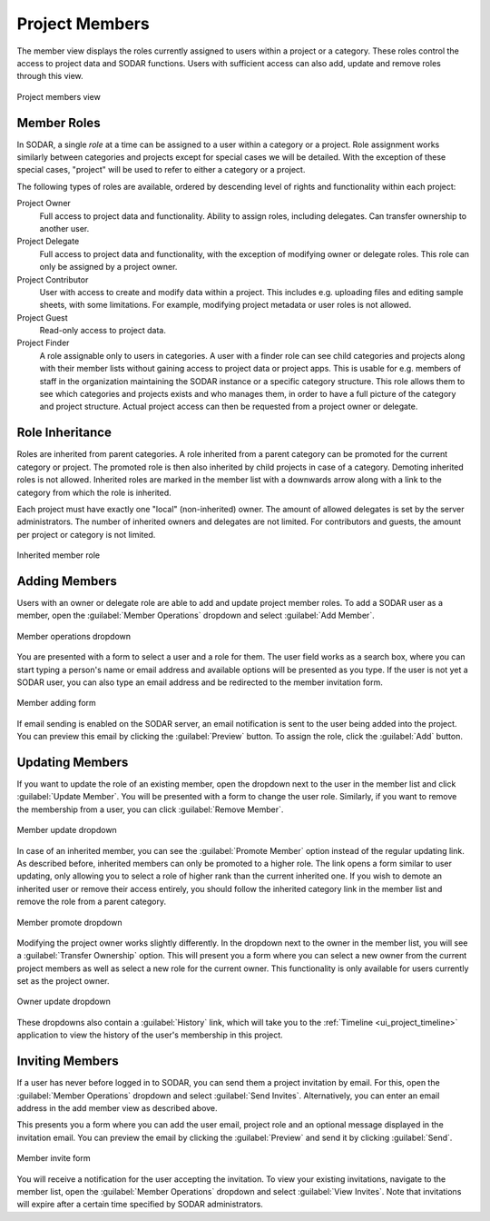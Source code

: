 .. _ui_project_members:

Project Members
^^^^^^^^^^^^^^^

The member view displays the roles currently assigned to users within a
project or a category. These roles control the access to project data and SODAR
functions. Users with sufficient access can also add, update and remove roles
through this view.

.. figure:: _static/sodar_ui/project_members.png
    :align: center
    :scale: 60%

    Project members view


Member Roles
============

In SODAR, a single *role* at a time can be assigned to a user within a category
or a project. Role assignment works similarly between categories and projects
except for special cases we will be detailed. With the exception of these
special cases, "project" will be used to refer to either a category or a
project.

The following types of roles are available, ordered by descending
level of rights and functionality within each project:

Project Owner
    Full access to project data and functionality. Ability to assign roles,
    including delegates. Can transfer ownership to another user.
Project Delegate
    Full access to project data and functionality, with the exception of
    modifying owner or delegate roles. This role can only be assigned by a
    project owner.
Project Contributor
    User with access to create and modify data within a project. This includes
    e.g. uploading files and editing sample sheets, with some limitations. For
    example, modifying project metadata or user roles is not allowed.
Project Guest
    Read-only access to project data.
Project Finder
    A role assignable only to users in categories. A user with a finder role can
    see child categories and projects along with their member lists without
    gaining access to project data or project apps. This is usable for e.g.
    members of staff in the organization maintaining the SODAR instance or a
    specific category structure. This role allows them to see which categories
    and projects exists and who manages them, in order to have a full picture of
    the category and project structure. Actual project access can then be
    requested from a project owner or delegate.


Role Inheritance
================

Roles are inherited from parent categories. A role inherited from a parent
category can be promoted for the current category or project. The promoted role
is then also inherited by child projects in case of a category. Demoting
inherited roles is not allowed. Inherited roles are marked in the member list
with a downwards arrow along with a link to the category from which the role is
inherited.

Each project must have exactly one "local" (non-inherited) owner. The amount of
allowed delegates is set by the server administrators. The number of inherited
owners and delegates are not limited. For contributors and guests, the amount
per project or category is not limited.

.. figure:: _static/sodar_ui/project_members_inherit.png
    :align: center

    Inherited member role


Adding Members
==============

Users with an owner or delegate role are able to add and update project member
roles. To add a SODAR user as a member, open the :guilabel:`Member Operations`
dropdown and select :guilabel:`Add Member`.

.. figure:: _static/sodar_ui/project_members_dropdown.png
    :align: center
    :scale: 80%

    Member operations dropdown

You are presented with a form to select a user and a role for them. The user
field works as a search box, where you can start typing a person's name or email
address and available options will be presented as you type. If the user is not
yet a SODAR user, you can also type an email address and be redirected to the
member invitation form.

.. figure:: _static/sodar_ui/project_members_add.png
    :align: center
    :scale: 65%

    Member adding form

If email sending is enabled on the SODAR server, an email notification is sent
to the user being added into the project. You can preview this email by clicking
the :guilabel:`Preview` button. To assign the role, click the :guilabel:`Add`
button.


Updating Members
================

If you want to update the role of an existing member, open the dropdown next to
the user in the member list and click :guilabel:`Update Member`. You will be
presented with a form to change the user role. Similarly, if you want to remove
the membership from a user, you can click :guilabel:`Remove Member`.

.. figure:: _static/sodar_ui/project_members_update.png
    :align: center
    :scale: 80%

    Member update dropdown

In case of an inherited member, you can see the :guilabel:`Promote Member`
option instead of the regular updating link. As described before, inherited
members can only be promoted to a higher role. The link opens a form similar to
user updating, only allowing you to select a role of higher rank than the
current inherited one. If you wish to demote an inherited user or remove their
access entirely, you should follow the inherited category link in the member
list and remove the role from a parent category.

.. figure:: _static/sodar_ui/project_members_promote.png
    :align: center
    :scale: 80%

    Member promote dropdown

Modifying the project owner works slightly differently. In the dropdown next to
the owner in the member list, you will see a :guilabel:`Transfer Ownership`
option. This will present you a form where you can select a new owner from the
current project members as well as select a new role for the current owner. This
functionality is only available for users currently set as the project owner.

.. figure:: _static/sodar_ui/project_members_owner.png
    :align: center
    :scale: 80%

    Owner update dropdown

These dropdowns also contain a :guilabel:`History` link, which will take you to
the :ref:`Timeline <ui_project_timeline>` application to view the history of the
user's membership in this project.


Inviting Members
================

If a user has never before logged in to SODAR, you can send them a project
invitation by email. For this, open the :guilabel:`Member Operations` dropdown
and select :guilabel:`Send Invites`. Alternatively, you can enter an email
address in the add member view as described above.

This presents you a form where you can add the user email, project role and an
optional message displayed in the invitation email. You can preview the email by
clicking the :guilabel:`Preview` and send it by clicking :guilabel:`Send`.

.. figure:: _static/sodar_ui/project_members_invite.png
    :align: center
    :scale: 60%

    Member invite form

You will receive a notification for the user accepting the invitation. To view
your existing invitations, navigate to the member list, open the
:guilabel:`Member Operations` dropdown and select :guilabel:`View Invites`. Note
that invitations will expire after a certain time specified by SODAR
administrators.
